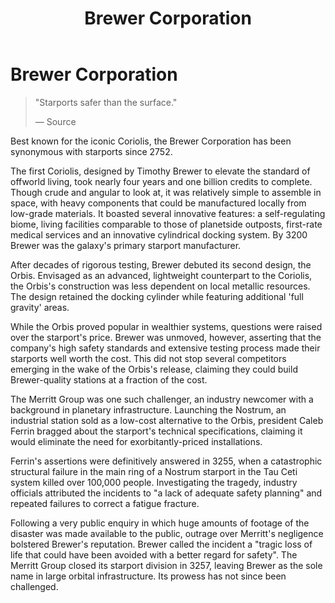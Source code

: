 :PROPERTIES:
:ID:       d9459015-dae3-4233-9eb7-a2fb11344097
:END:
#+title: Brewer Corporation
#+filetags: :Corporation:

* Brewer Corporation

#+begin_quote

  "Starports safer than the surface."

  --- Source
#+end_quote

Best known for the iconic Coriolis, the Brewer Corporation has been
synonymous with starports since 2752.

The first Coriolis, designed by Timothy Brewer to elevate the standard
of offworld living, took nearly four years and one billion credits to
complete. Though crude and angular to look at, it was relatively simple
to assemble in space, with heavy components that could be manufactured
locally from low-grade materials. It boasted several innovative
features: a self-regulating biome, living facilities comparable to those
of planetside outposts, first-rate medical services and an innovative
cylindrical docking system. By 3200 Brewer was the galaxy's primary
starport manufacturer.

After decades of rigorous testing, Brewer debuted its second design, the
Orbis. Envisaged as an advanced, lightweight counterpart to the
Coriolis, the Orbis's construction was less dependent on local metallic
resources. The design retained the docking cylinder while featuring
additional 'full gravity' areas.

While the Orbis proved popular in wealthier systems, questions were
raised over the starport's price. Brewer was unmoved, however, asserting
that the company's high safety standards and extensive testing process
made their starports well worth the cost. This did not stop several
competitors emerging in the wake of the Orbis's release, claiming they
could build Brewer-quality stations at a fraction of the cost.

The Merritt Group was one such challenger, an industry newcomer with a
background in planetary infrastructure. Launching the Nostrum, an
industrial station sold as a low-cost alternative to the Orbis,
president Caleb Ferrin bragged about the starport's technical
specifications, claiming it would eliminate the need for
exorbitantly-priced installations.

Ferrin's assertions were definitively answered in 3255, when a
catastrophic structural failure in the main ring of a Nostrum starport
in the Tau Ceti system killed over 100,000 people. Investigating the
tragedy, industry officials attributed the incidents to "a lack of
adequate safety planning" and repeated failures to correct a fatigue
fracture.

Following a very public enquiry in which huge amounts of footage of the
disaster was made available to the public, outrage over Merritt's
negligence bolstered Brewer's reputation. Brewer called the incident a
"tragic loss of life that could have been avoided with a better regard
for safety". The Merritt Group closed its starport division in 3257,
leaving Brewer as the sole name in large orbital infrastructure. Its
prowess has not since been challenged.

